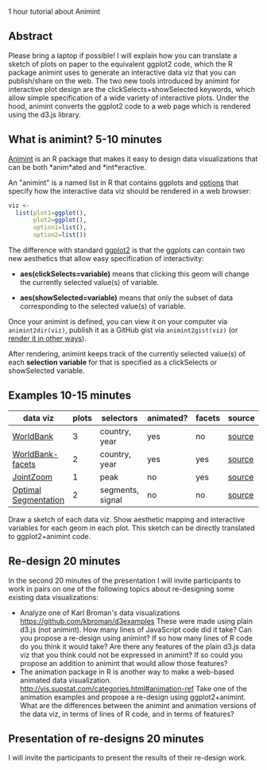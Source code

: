 1 hour tutorial about Animint

** Abstract 

Please bring a laptop if possible! I will explain how you can
translate a sketch of plots on paper to the equivalent ggplot2 code,
which the R package animint uses to generate an interactive data viz
that you can publish/share on the web. The two new tools introduced by
animint for interactive plot design are the clickSelects+showSelected
keywords, which allow simple specification of a wide variety of
interactive plots. Under the hood, animint converts the ggplot2 code
to a web page which is rendered using the d3.js library.

** What is animint? 5-10 minutes

[[https://github.com/tdhock/animint][Animint]] is an R package that makes it easy to design data
visualizations that can be both *anim*ated and *int*eractive.

An "animint" is a named list in R that contains ggplots and [[https://github.com/tdhock/animint/wiki/Advanced-features-present-animint-but-not-in-ggplot2][options]]
that specify how the interactive data viz should be rendered in a web
browser:

#+BEGIN_SRC R
viz <-
  list(plot1=ggplot(),
       plot2=ggplot(),
       option1=list(),
       option2=list())
#+END_SRC

The difference with standard [[http://ggplot2.org/][ggplot2]] is that the ggplots can
contain two new aesthetics that allow easy specification of
interactivity:

- *aes(clickSelects=variable)* means that clicking this geom will
  change the currently selected value(s) of variable.

- *aes(showSelected=variable)* means that only the subset of data
  corresponding to the selected value(s) of variable.

Once your animint is defined, you can view it on your computer via
=animint2dir(viz)=, publish it as a GitHub gist via
=animint2gist(viz)= (or [[https://github.com/tdhock/animint/wiki/Output-formats-for-sharing-animints][render it in other ways]]).

After rendering, animint keeps track of the currently selected
value(s) of each *selection variable* for that is specified as a
clickSelects or showSelected variable.

** Examples 10-15 minutes

| data viz             | plots | selectors        | animated? | facets | source |
|----------------------+-------+------------------+-----------+--------+--------|
| [[http://bl.ocks.org/tdhock/raw/ec6e614fe6485b8afe43/][WorldBank]]            |     3 | country, year    | yes       | no     | [[https://github.com/tdhock/animint/blob/master/inst/examples/WorldBank.R][source]] |
| [[http://bl.ocks.org/tdhock/raw/93a798530952338c87ac/][WorldBank-facets]]     |     2 | country, year    | yes       | yes    | [[https://github.com/tdhock/animint/blob/master/inst/examples/WorldBank.R][source]] |
| [[http://bl.ocks.org/tdhock/raw/ffe5fe7f693564aba165/][JointZoom]]            |     1 | peak             | no        | yes    | [[https://github.com/tdhock/PeakSegJoint-paper/blob/master/figure-heuristic-algo.R][source]] |
| [[http://bl.ocks.org/tdhock/raw/2b029fe9abc8eb300f9f/][Optimal Segmentation]] |     2 | segments, signal | no        | no     | [[https://github.com/tdhock/animint/blob/master/inst/examples/intreg.R][source]] |

Draw a sketch of each data viz. Show aesthetic mapping and interactive
variables for each geom in each plot. This sketch can be directly
translated to ggplot2+animint code.

** Re-design 20 minutes

In the second 20 minutes of the presentation I will invite
participants to work in pairs on one of the following topics about
re-designing some existing data visualizations:

- Analyze one of Karl Broman's data visualizations
  https://github.com/kbroman/d3examples These were made using plain
  d3.js (not animint). How many lines of JavaScript code did it take?
  Can you propose a re-design using animint? If so how many lines of R
  code do you think it would take? Are there any features of the plain
  d3.js data viz that you think could not be expressed in animint? If
  so could you propose an addition to animint that would allow those
  features?
- The animation package in R is another way to make a web-based
  animated data
  visualization. http://vis.supstat.com/categories.html#animation-ref
  Take one of the animation examples and propose a re-design using
  ggplot2+animint. What are the differences between the animint and
  animation versions of the data viz, in terms of lines of R code, and
  in terms of features?

** Presentation of re-designs 20 minutes

I will invite the participants to present the results of their
re-design work.
